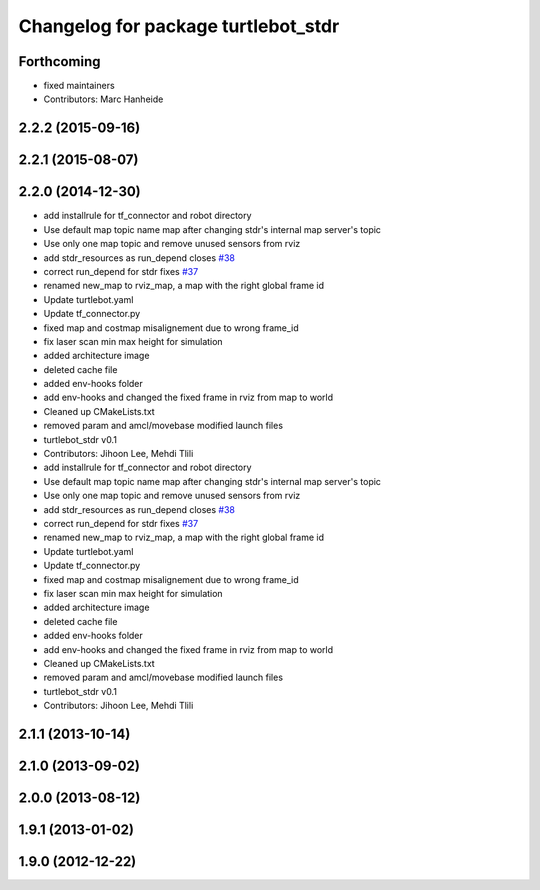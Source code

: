 ^^^^^^^^^^^^^^^^^^^^^^^^^^^^^^^^^^^^
Changelog for package turtlebot_stdr
^^^^^^^^^^^^^^^^^^^^^^^^^^^^^^^^^^^^

Forthcoming
-----------
* fixed maintainers
* Contributors: Marc Hanheide

2.2.2 (2015-09-16)
------------------

2.2.1 (2015-08-07)
------------------

2.2.0 (2014-12-30)
------------------
* add installrule for tf_connector and robot directory
* Use default map topic name map after changing stdr's internal map server's topic
* Use only one map topic and remove unused sensors from rviz
* add stdr_resources as run_depend closes `#38 <https://github.com/turtlebot/turtlebot_simulator/issues/38>`_
* correct run_depend for stdr fixes `#37 <https://github.com/turtlebot/turtlebot_simulator/issues/37>`_
* renamed new_map to rviz_map, a map with the right global frame id
* Update turtlebot.yaml
* Update tf_connector.py
* fixed map and costmap misalignement due to wrong frame_id
* fix laser scan min max height for simulation
* added architecture image
* deleted cache file
* added env-hooks folder
* add env-hooks and changed the fixed frame in rviz from map to world
* Cleaned up CMakeLists.txt
* removed param and amcl/movebase modified launch files
* turtlebot_stdr v0.1
* Contributors: Jihoon Lee, Mehdi Tlili

* add installrule for tf_connector and robot directory
* Use default map topic name map after changing stdr's internal map server's topic
* Use only one map topic and remove unused sensors from rviz
* add stdr_resources as run_depend closes `#38 <https://github.com/turtlebot/turtlebot_simulator/issues/38>`_
* correct run_depend for stdr fixes `#37 <https://github.com/turtlebot/turtlebot_simulator/issues/37>`_
* renamed new_map to rviz_map, a map with the right global frame id
* Update turtlebot.yaml
* Update tf_connector.py
* fixed map and costmap misalignement due to wrong frame_id
* fix laser scan min max height for simulation
* added architecture image
* deleted cache file
* added env-hooks folder
* add env-hooks and changed the fixed frame in rviz from map to world
* Cleaned up CMakeLists.txt
* removed param and amcl/movebase modified launch files
* turtlebot_stdr v0.1
* Contributors: Jihoon Lee, Mehdi Tlili

2.1.1 (2013-10-14)
------------------

2.1.0 (2013-09-02)
------------------

2.0.0 (2013-08-12)
------------------

1.9.1 (2013-01-02)
------------------

1.9.0 (2012-12-22)
------------------
